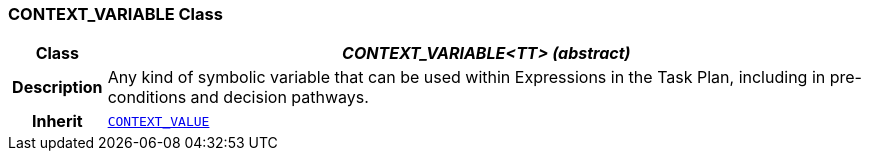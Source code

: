 === CONTEXT_VARIABLE Class

[cols="^1,3,5"]
|===
h|*Class*
2+^h|*__CONTEXT_VARIABLE<TT> (abstract)__*

h|*Description*
2+a|Any kind of symbolic variable that can be used within Expressions in the Task Plan, including in pre-conditions and decision pathways.

h|*Inherit*
2+|`<<_context_value_class,CONTEXT_VALUE>>`

|===
